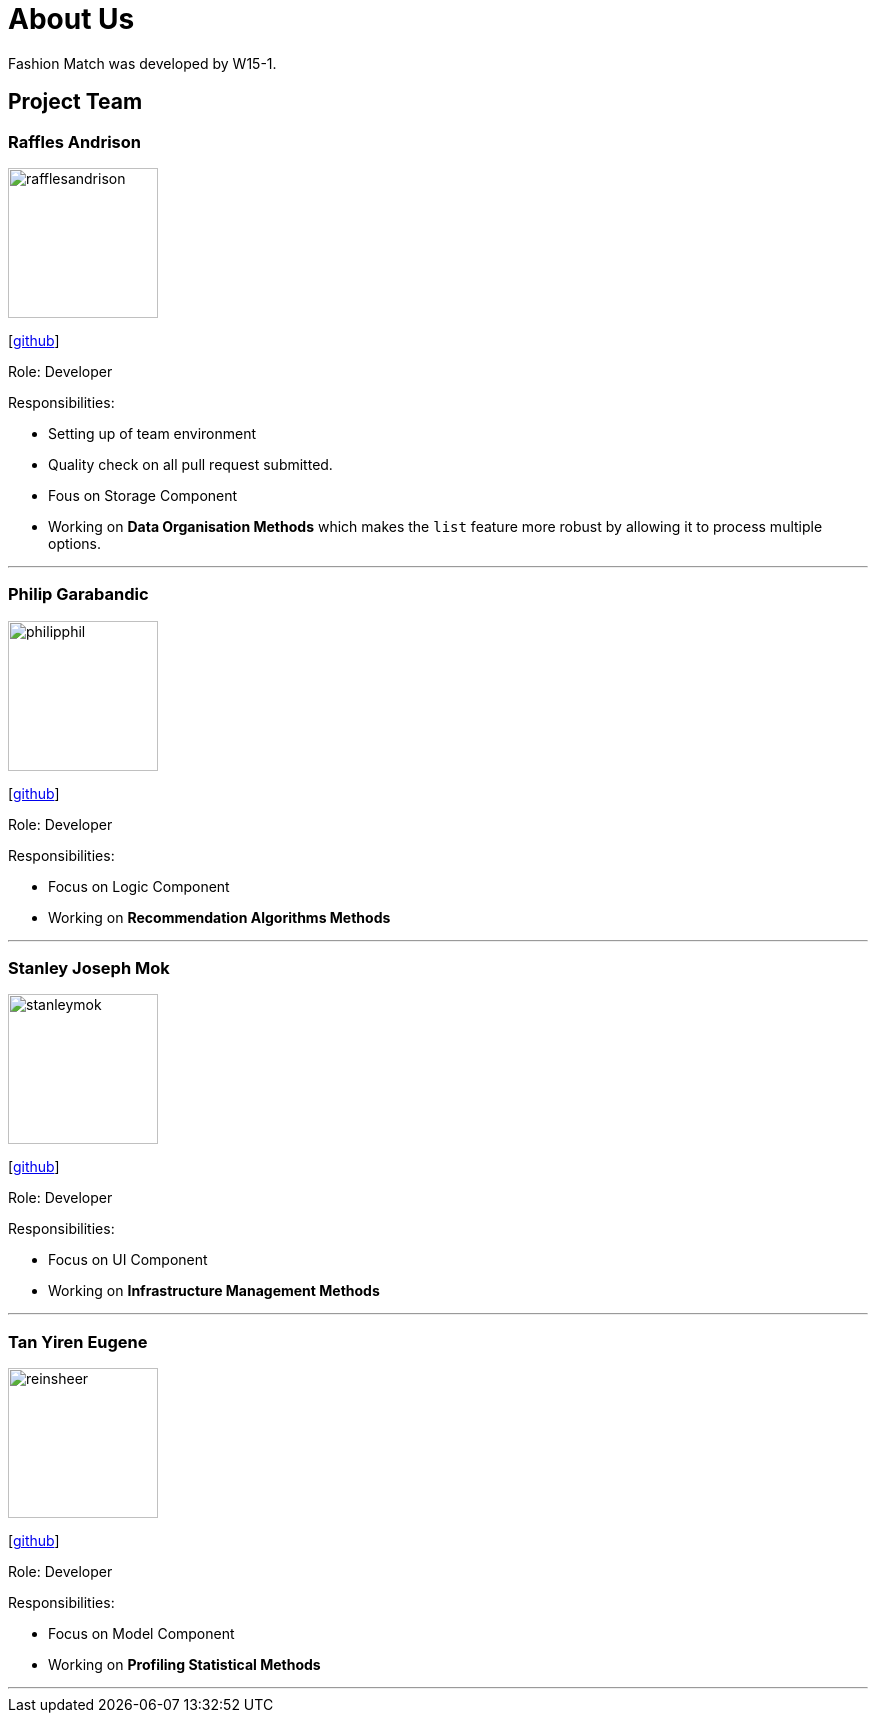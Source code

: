 = About Us
:site-section: AboutUs
:relfileprefix: team/
:imagesDir: images
:stylesDir: stylesheets

Fashion Match was developed by W15-1.

== Project Team

=== Raffles Andrison
image::rafflesandrison.png[width="150", align="left"]
{empty}[http://github.com/rafflesandrison[github]]

Role: Developer

Responsibilities:

* Setting up of team environment
* Quality check on all pull request submitted.
* Fous on Storage Component
* Working on **Data Organisation Methods** which makes the `list` feature
more robust by allowing it to process multiple options.

'''

=== Philip Garabandic
image::philipphil.png[width="150", align="left"]
{empty}[https://github.com/PhilipPhil[github]]

Role: Developer

Responsibilities:

* Focus on Logic Component
* Working on **Recommendation Algorithms Methods**

'''

=== Stanley Joseph Mok
image::stanleymok.png[width="150", align="left"]
{empty}[http://github.com/stanleymok[github]]

Role: Developer

Responsibilities:

* Focus on UI Component
* Working on **Infrastructure Management Methods**

'''

=== Tan Yiren Eugene
image::reinsheer.png[width="150", align="left"]
{empty}[http://github.com/ReinSheer[github]]

Role: Developer

Responsibilities:

* Focus on Model Component
* Working on **Profiling Statistical Methods**

'''
